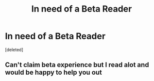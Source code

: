 #+TITLE: In need of a Beta Reader

* In need of a Beta Reader
:PROPERTIES:
:Score: 1
:DateUnix: 1599594146.0
:DateShort: 2020-Sep-09
:FlairText: Misc
:END:
[deleted]


** Can't claim beta experience but I read alot and would be happy to help you out
:PROPERTIES:
:Author: Trjm2195
:Score: 1
:DateUnix: 1599597108.0
:DateShort: 2020-Sep-09
:END:
